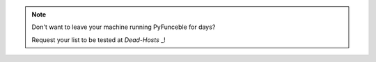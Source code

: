 .. note::

    Don't want to leave your machine running PyFunceble for days?

    Request your list to be tested at `Dead-Hosts` _!


.. _Dead-Hosts : https://github.com/dead-hosts/dev-center/issues/new?template=inclusion-request.md